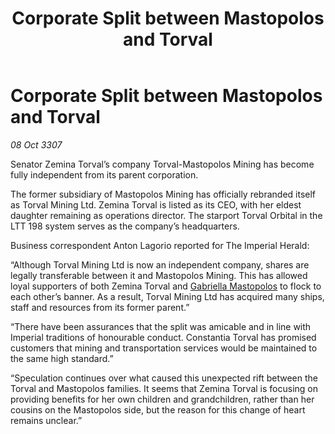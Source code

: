 :PROPERTIES:
:ID:       83a694dc-0586-46ef-afeb-07b9b67a50be
:END:
#+title: Corporate Split between Mastopolos and Torval
#+filetags: :galnet:

* Corporate Split between Mastopolos and Torval

/08 Oct 3307/

Senator Zemina Torval’s company Torval-Mastopolos Mining has become fully independent from its parent corporation. 

The former subsidiary of Mastopolos Mining has officially rebranded itself as Torval Mining Ltd. Zemina Torval is listed as its CEO, with her eldest daughter remaining as operations director. The starport Torval Orbital in the LTT 198 system serves as the company’s headquarters. 

Business correspondent Anton Lagorio reported for The Imperial Herald: 

“Although Torval Mining Ltd is now an independent company, shares are legally transferable between it and Mastopolos Mining. This has allowed loyal supporters of both Zemina Torval and [[id:7344d4cd-7b21-4aa2-895b-98a4acefe96f][Gabriella Mastopolos]] to flock to each other’s banner. As a result, Torval Mining Ltd has acquired many ships, staff and resources from its former parent.” 

“There have been assurances that the split was amicable and in line with Imperial traditions of honourable conduct. Constantia Torval has promised customers that mining and transportation services would be maintained to the same high standard.” 

“Speculation continues over what caused this unexpected rift between the Torval and Mastopolos families. It seems that Zemina Torval is focusing on providing benefits for her own children and grandchildren, rather than her cousins on the Mastopolos side, but the reason for this change of heart remains unclear.”
